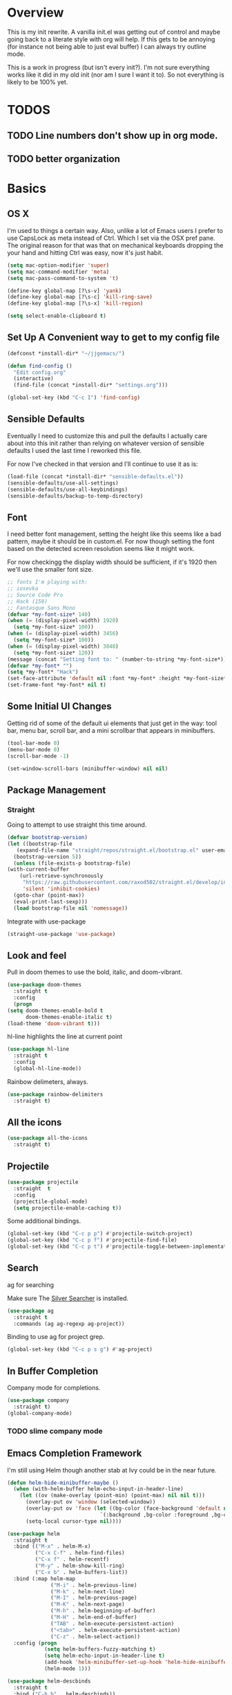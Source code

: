 * Overview
This is my init rewrite. A vanilla init.el was getting out of control and
maybe going back to a literate style with org will help. If this gets to be
annoying (for instance not being able to just eval buffer) I can always try
outline mode.

This is a work in progress (but isn't every init?). I'm not sure everything works like it did in my old
init (nor am I sure I want it to). So not everything is likely to be 100% yet.

* TODOS
** TODO Line numbers don't show up in org mode.
** TODO better organization

* Basics
** OS X
   I'm used to things a certain way. Also, unlike a lot of Emacs users I
   prefer to use CapsLock as meta instead of Ctrl. Which I set via the
   OSX pref pane. The original reason for that was that on mechanical
   keyboards dropping the your hand and hitting Ctrl was easy, now it's
   just habit.

  #+begin_src emacs-lisp
    (setq mac-option-modifier 'super)
    (setq mac-command-modifier 'meta)
    (setq mac-pass-command-to-system 't)

    (define-key global-map [?\s-v] 'yank)
    (define-key global-map [?\s-c] 'kill-ring-save)
    (define-key global-map [?\s-x] 'kill-region)

    (setq select-enable-clipboard t)
  #+end_src
** Set Up A Convenient way to get to my config file
  #+begin_src emacs-lisp
    (defconst *install-dir* "~/jjgemacs/")

    (defun find-config ()
      "Edit config.org"
      (interactive)
      (find-file (concat *install-dir* "settings.org")))

    (global-set-key (kbd "C-c I") 'find-config)
  #+end_src

** Sensible Defaults
   Eventually I need to customize this and pull the defaults I actually
   care about into this init rather than relying on whatever version of
   sensible defaults I used the last time I reworked this file.

   For now I've checked in that version and I'll continue to use it as is:

  #+begin_src emacs-lisp
    (load-file (concat *install-dir* "sensible-defaults.el"))
    (sensible-defaults/use-all-settings)
    (sensible-defaults/use-all-keybindings)
    (sensible-defaults/backup-to-temp-directory)
  #+end_src
** Font

   I need better font management, setting the height like this seems like a bad
   pattern, maybe it should be in custom.el. For now though setting the font
   based on the detected screen resolution seems like it might work.

   For now checkingg the display width should be sufficient, if it's 1920 then
   we'll use the smaller font size.

#+begin_src emacs-lisp :results silent
  ;; fonts I'm playing with:
  ;; iosevka
  ;; Source Code Pro
  ;; Hack (150)
  ;; Fantasque Sans Mono
  (defvar *my-font-size* 140)
  (when (= (display-pixel-width) 1920)
    (setq *my-font-size* 100))
  (when (= (display-pixel-width) 3456)
    (setq *my-font-size* 100))
  (when (= (display-pixel-width) 3840)
    (setq *my-font-size* 120))
  (message (concat "Setting font to: " (number-to-string *my-font-size*)))
  (defvar *my-font* "")
  (setq *my-font* "Hack")
  (set-face-attribute 'default nil :font *my-font* :height *my-font-size*)
  (set-frame-font *my-font* nil t)
#+end_src

** Some Initial UI Changes

   Getting rid of some of the default ui elements that just get in the way: tool
   bar, menu bar, scroll bar, and a mini scrollbar that appears in minibuffers.

  #+begin_src emacs-lisp
    (tool-bar-mode 0)
    (menu-bar-mode 0)
    (scroll-bar-mode -1)

    (set-window-scroll-bars (minibuffer-window) nil nil)
  #+end_src

** Package Management
*** Straight
    Going to attempt to use straight this time around.

  #+begin_src emacs-lisp
    (defvar bootstrap-version)
    (let ((bootstrap-file
	   (expand-file-name "straight/repos/straight.el/bootstrap.el" user-emacs-directory))
	  (bootstrap-version 5))
      (unless (file-exists-p bootstrap-file)
	(with-current-buffer
	    (url-retrieve-synchronously
	     "https://raw.githubusercontent.com/raxod502/straight.el/develop/install.el"
	     'silent 'inhibit-cookies)
	  (goto-char (point-max))
	  (eval-print-last-sexp)))
      (load bootstrap-file nil 'nomessage))
  #+end_src

  Integrate with use-package

  #+begin_src emacs-lisp
    (straight-use-package 'use-package)
  #+end_src

** Look and feel
   Pull in doom themes to use the bold, italic, and doom-vibrant.

  #+begin_src emacs-lisp
    (use-package doom-themes
      :straight t
      :config
      (progn
	(setq doom-themes-enable-bold t
	      doom-themes-enable-italic t)
	(load-theme 'doom-vibrant t)))
  #+end_src

  hl-line highlights the line at current point

  #+begin_src emacs-lisp
    (use-package hl-line
      :straight t
      :config
      (global-hl-line-mode))
  #+end_src

  Rainbow delimeters, always.

  #+begin_src emacs-lisp
    (use-package rainbow-delimiters
      :straight t)
  #+end_src
** All the icons
#+begin_src emacs-lisp
  (use-package all-the-icons
    :straight t)
#+end_src
** Projectile
#+begin_src emacs-lisp
  (use-package projectile
    :straight  t
    :config
    (projectile-global-mode)
    (setq projectile-enable-caching t))
#+end_src

Some additional bindings.
#+begin_src emacs-lisp
  (global-set-key (kbd "C-c p p") #'projectile-switch-project)
  (global-set-key (kbd "C-c p f") #'projectile-find-file)
  (global-set-key (kbd "C-c p t") #'projectile-toggle-between-implementation-and-test)
#+end_src
** Search
ag for searching

Make sure The [[https://github.com/ggreer/the_silver_searcher][Silver Searcher]] is installed.
#+begin_src emacs-lisp
  (use-package ag
    :straight t
    :commands (ag ag-regexp ag-project))
#+end_src

Binding to use ag for project grep.
#+begin_src emacs-lisp
(global-set-key (kbd "C-c p s g") #'ag-project)
#+end_src
** In Buffer Completion
Company mode for completions.
#+begin_src emacs-lisp
  (use-package company
    :straight t)
  (global-company-mode)
#+end_src

*** TODO slime company mode
** Emacs Completion Framework
I'm still using Helm though another stab at Ivy could be in the near future.
#+begin_src emacs-lisp
  (defun helm-hide-minibuffer-maybe ()
    (when (with-helm-buffer helm-echo-input-in-header-line)
      (let ((ov (make-overlay (point-min) (point-max) nil nil t)))
        (overlay-put ov 'window (selected-window))
        (overlay-put ov 'face (let ((bg-color (face-background 'default nil)))
                                `(:background ,bg-color :foreground ,bg-color)))
        (setq-local cursor-type nil))))

  (use-package helm
    :straight t
    :bind (("M-x" . helm-M-x)
           ("C-x C-f" . helm-find-files)
           ("C-x f" . helm-recentf)
           ("M-y" . helm-show-kill-ring)
           ("C-x b" . helm-buffers-list))
    :bind (:map helm-map
                ("M-i" . helm-previous-line)
                ("M-k" . helm-next-line)
                ("M-I" . helm-previous-page)
                ("M-K" . helm-next-page)
                ("M-h" . helm-beginning-of-buffer)
                ("M-H" . helm-end-of-buffer)
                ("TAB" . helm-execute-persistent-action)
                ("<tab>" . helm-execute-persistent-action)
                ("C-z" . helm-select-action))
    :config (progn
              (setq helm-buffers-fuzzy-matching t)
              (setq helm-echo-input-in-header-line t)
              (add-hook 'helm-minibuffer-set-up-hook 'helm-hide-minibuffer-maybe)
              (helm-mode 1)))

  (use-package helm-descbinds
    :straight t
    :bind ("C-h b" . helm-descbinds))

  (use-package helm-swoop
    :straight t
    :bind (("M-m" . helm-swoop)
           ("M-M" . helm-swoop-back-to-last-point))
    :init
    (bind-key "M-m" 'helm-swoop-from-isearch isearch-mode-map))

  (use-package helm-ag
    :straight helm-ag
    :bind ("M-p" . helm-projectile-ag)
    :commands (helm-ag helm-projectile-ag)
    :init (setq helm-ag-insert-at-point 'symbol
                helm-ag-command-option "--path-to-ignore ~/.agignore"))

   (use-package helm-company
     :straight t)

  (use-package helm-projectile
    :straight t
    :config
    (helm-projectile-on))
#+end_src
** Dashboard
I don't really end up using the dashboard, but I'm going to keep it for now.
#+begin_src emacs-lisp
  (use-package dashboard
    :straight t
    :config
    (dashboard-setup-startup-hook)
    (setq dashboard-set-heading-icons t)
    (setq dashboard-set-file-icons t)
    (setq dashboard-items '((recents . 5)
                            (projects . 10)
                            (bookmarks . 5))))
#+end_src
** Key Chord mode
Key chord lets me define quick key presses to call functions. This just pulls in
the package, there will be a `key-chord-define-global` in the appropriate
sections.

#+begin_src emacs-lisp
  (use-package key-chord
    :straight t
    :config (key-chord-mode 1))
#+end_src
** Popwin
Popwin handles the annoying pop up buffers.
#+begin_src emacs-lisp
  (use-package popwin
    :straight t
    :config
    (setq display-buffer-alist '((popwin:display-buffer-condition popwin:display-buffer-action))))
#+end_src
** Modeline
*** Doom modeline
#+begin_src emacs-lisp
  (use-package doom-modeline
    :straight t
    :hook (after-init . doom-modeline-mode)
    :init
    (setq doom-modeline-minor-modes (featurep 'minions)))
#+end_src
*** Minions
Provides a dropdown menu in the modeline.
#+begin_src emacs-lisp
  (use-package minions
    :straight t
    :config (minions-mode 1))
#+end_src
** Journal
I keep starting and stopping journals, but it's just a good damn idea for work
so trying again.
#+begin_src emacs-lisp
  (defun get-journal-file-yesterday ()
    "Gets filename for yesterday's journal entry."
    (let* ((yesterday (time-subtract (current-time) (days-to-time 1)))
           (daily-name (format-time-string "%Y%m%d" yesterday)))
      (expand-file-name (concat org-journal-dir daily-name))))

  (defun journal-file-yesterday ()
    "Creates and load a file based on yesterday's date."
    (interactive)
    (find-file (get-journal-file-yesterday)))

  (use-package org-journal
    :straight t
    :bind (("C-c t" . org-journal-new-entry)
           ("C-c y" . journal-file-yesterday))
    :custom
    (org-journal-dir "~/.journal/")
    (org-journal-file-format "%Y%m%d")
    (org-journal-date-format "%e %b %Y (%A)")
    (org-journal-time-format ""))
#+end_src
** Misc
A bunch of stuff that was sitting around loose in my old init. I should review
these to see what should stay and what shouldn't.

#+begin_src emacs-lisp
  (save-place-mode 1)
  (set-default 'truncate-lines 1)
  (setq ring-bell-function 'ignore)
  (winner-mode t)
  (blink-cursor-mode -1)

  (add-hook 'prog-mode-hook 'display-line-numbers-mode)
  (setq fci-rule-column 100)
#+end_src

*** Paren mode with better highlighting
I'm not sure this is even strictly necessary but since it was in the old init
I'll keep it.
#+begin_src emacs-lisp
  (require 'paren)
  ;;(set-face-background 'show-paren-match "#aaaaaa")
  (set-face-foreground 'show-paren-match "#f54949")
  (set-face-attribute 'show-paren-match nil :weight 'extra-bold)
#+end_src

*** Backup and Save Management
Why did I do this? I don't know, but I don't want to get rid of it until I
remember.
#+begin_src emacs-lisp
  (setq backup-directory-alist
        `((".*" . ,temporary-file-directory)))
  (setq auto-save-file-name-transforms
        `((".*", temporary-file-directory t)))
#+end_src
*** Don't use tabs
#+begin_src emacs-lisp
  (setq-default indent-tabs-mode nil)
#+end_src
*** Expand Region
#+begin_src emacs-lisp
  (use-package expand-region
    :straight t
    :bind ("M-@" . er/expand-region))
#+end_src
* General Tools
** Treemacs
#+begin_src emacs-lisp
  (use-package treemacs
    :straight t
    :defer t
    :bind
    (:map global-map
           ("M-0"       . treemacs-select-window)
           ("C-x t t"   . treemacs)))
#+end_src

** Restclient Mode
Can't live without restclient mode, way too useful.

#+begin_src emacs-lisp
  (use-package restclient
    :straight (restclient :type git :host github :repo "pashky/restclient.el"))
#+end_src

Restclient jq doesn't come with the package in melpa so we need a separate recipe for that.

#+begin_src emacs-lisp
  (use-package restclient-jq
    :straight (restclient-jq :type git :host github :repo "pashky/restclient.el"))
#+end_src

#+begin_src emacs-lisp
  (add-to-list 'auto-mode-alist '("\\.restclient\\'" . restclient-mode))
#+end_src
** Ace Window
Window switching made easy via Ace Window.

#+begin_src emacs-lisp
  (use-package ace-window
    :straight t)
  (setq aw-keys '(?a ?s ?d ?f ?g ?h ?j ?k ?l))

  (key-chord-define-global "qq" 'ace-select-window)
#+end_src

Replace the normal window switch with ace-select window.

#+begin_src emacs-lisp :results silent
(global-set-key (kbd "C-x o") 'ace-select-window)
#+end_src

#+RESULTS:
: ace-select-window

** Org Mode

   First things first, require org tempo to get the easy templates back. This
   enables stuff like '<s tab' to create source blocks. Not sure when this
   changed so I'm going to make the check below 27.2.

  #+begin_src emacs-lisp
    (when (version<= "27.1" emacs-version)
        (require 'org-tempo))
  #+end_src

  Org bullets please.
  #+begin_src emacs-lisp
    (use-package org-bullets
      :straight t
      :config
      (add-hook 'org-mode-hook #'org-bullets-mode))
  #+end_src

  Same here, when I'm on emacs <= 27.2 this doesn't work.

  #+begin_src emacs-lisp
    (when (version<= "27.1" emacs-version)
        (add-hook 'org-mode-hook 'org-indent-mode))
  #+end_src

  Org Babel setup. I haven't checked that all these work when moving to this new
  init. Also that ob-restclient load can probably be handle better.

  #+begin_src emacs-lisp
    (use-package ob-kotlin
      :straight (ob-kotlin :type git :host github :repo "zweifisch/ob-kotlin"))
  #+end_src

  #+begin_src emacs-lisp
    (use-package ob-typescript
      :straight t)
  #+end_src
  #+begin_src emacs-lisp

    (use-package ob-go
    :straight t)
      ;; TODO TEMPORARY I need a solution for managing non-package elisp files
    ;; this requires manually putting the restclient code in the search path
    ;; TODO this can probably be a gitsubmodule ... hey change this to use straight
    (load-file (concat *install-dir* "ob-restclient.el"))
    (require 'ob-restclient)
    (require 'ob-go)
    (require 'ob-clojure)
    (require 'ob-js)
    (require 'ob-groovy)
    (require 'ob-kotlin)
    (require 'ob-typescript)

    (with-eval-after-load 'org
      (org-babel-do-load-languages 'org-babel-load-languages
                                                           '((shell		.	t)
                                                             (lisp		.	t)
                                                             (clojure	.	t)
                                                             (sql		.	t)
                                                             (python	.	t)
                                                             (go		.	t)
                                                             (sql           .       t)
                                                             (kotlin        .       t)
                                                             (typescript    .       t)
                                                             (scheme        .       t)
                                                             (js		.	t)
                                                             (restclient	.	t)
                                                             (groovy        .       t))))

    (setq org-babel-clojure-backend 'cider)

  #+end_src

  #+RESULTS:
  : cider

*** Logging done in org mode
#+begin_src emacs-lisp
  (setq org-log-done 'time)
#+end_src

*** Ob async
#+begin_src emacs-lisp
  (use-package ob-async
    :straight (ob-async :type git :host github :repo "astahlman/ob-async"))
#+end_src
** Magit
#+begin_src emacs-lisp
  (use-package magit
    :straight t
    :bind (("C-x g" . magit-status)))
#+end_src

Controlling how magit status opens.
#+begin_src emacs-lisp
  (setq magit-display-buffer-function
        (lambda (buffer)
          (display-buffer
           buffer (if (and (derived-mode-p 'magit-mode)
                           (memq (with-current-buffer buffer major-mode)
                                 '(magit-process-mode
                                   magit-revision-mode
                                   magit-diff-mode
                                   magit-stash-mode
                                   magit-status-mode)))
                      nil
                    '(display-buffer-same-window)))))
#+end_src
** Git Gutter
#+begin_src emacs-lisp
  (use-package git-gutter+
    :straight t
    :init (global-git-gutter+-mode))
#+end_src
** Exec path from shell
Use the system env variables in Emacs.

#+begin_src emacs-lisp
  (use-package exec-path-from-shell
    :straight t
    :config
    (when (memq window-system '(mac ns x))
      (exec-path-from-shell-initialize)))
#+end_src

** Which Key
Gives you that pop up showing completions for partially entered commands.
#+begin_src emacs-lisp
  (use-package which-key
   :straight t)
  (which-key-mode)
  (which-key-setup-minibuffer)
#+end_src

** Avy
Jump around the buffer by key press.

#+begin_src emacs-lisp
  (use-package avy
    :straight t
    :bind (("C-'" . avy-goto-char-timer)
           ("C-:" . avy-goto-line)))

  (key-chord-define-global "sf" 'avy-goto-char-2)
#+end_src
** Midnight Mode
Runs the CleanBufferList but can run arbitrary code.
#+begin_src emacs-lisp
  (require 'midnight)
  (midnight-delay-set 'midnight-delay "12:00am")
#+end_src
** YA Snippet
I included ya snippet in my last config, but never really dug in. Keeping it
because I'm pretty sure it'll be useful.
#+begin_src emacs-lisp
  (use-package yasnippet
    :straight t
    :config
    (yas-global-mode 1))
#+end_src
** Deft
Not sure I want to use this anymore but I'm going to keep it for now.
#+begin_src emacs-lisp
  (use-package deft
    :straight t
    :config
    (setq deft-directory "~/notes")
    (setq def-recursive t)
    (setq deft-auto-save-interval 300.0)
    (setq deft-org-mode-title-prefix t)
    (setq deft-use-filename-as-title t)
    (setq deft-default-extension "org"))
#+end_src
** Ox Hugo
I was using this to manage my blog, which still exists, but since I didn't take
good notes on how I ran it I need to come back to this and make sure everything
still works.
#+begin_src emacs-lisp
  (use-package ox-hugo
    :straight t
    :after ox)
#+end_src
** How Do You
This is supposed to help you search across the various SO type sites to get
answers. I should use it more or delete it.
#+begin_src emacs-lisp
  (use-package howdoyou
    :straight t)
#+end_src
** Free Keys
Shows what key bindings are open in a particular mode.

#+begin_src emacs-lisp
  (use-package free-keys
    :straight t)
#+end_src
** Docker
#+begin_src emacs-lisp
  (use-package dockerfile-mode
    :straight t
    :mode "\\Dockerfile*//")
#+end_src
** Col-Highlight
Working with yaml is a pain in the ass without this:
Might drop this...
#+begin_src emacs-lisp
  (use-package col-highlight
    :straight (col-highlight :type git :host github :repo "emacsmirror/col-highlight"))
#+end_src

** Highlight indentation
#+begin_src emacs-lisp
    (use-package highlight-indentation
      :straight (highlight-indentation :type git :host github :repo "antonj/Highlight-Indentation-for-Emacs")
      :config
      (set-face-background 'highlight-indentation-current-column-face "#60646b")
      (set-face-background 'highlight-indentation-face "#2c2e30"))
#+end_src

** Smart Shift
#+begin_src emacs-lisp
  (use-package smart-shift
    :straight (smart-shift :type git :host github :repo "hbin/smart-shift"))
#+end_src
** Flycheck
#+begin_src emacs-lisp
  (use-package flycheck
    :straight t)
#+end_src

** Dumb Jump
Let's give dumb jump a try again.
#+begin_src emacs-lisp
  (use-package dumb-jump
    :straight t)
#+end_src
** UUID
I'm probably going to want to implement these myself at some point but for now
leveraging a lib on github will work. Provides a variety of functions but I'm
grabbing it mainly just to insert a random uuid into a buffer.
#+begin_src emacs-lisp
  (use-package uuidgen
    :straight (uuidgen :type git :host github :repo "kanru/uuidgen-el"))
#+end_src

** AJ Toggle
#+begin_src emacs-lisp
  (defun aj-toggle-fold ()
    "Toggle fold all lines larger than indentation on current line"
    (interactive)
    (let ((col 1))
      (save-excursion
        (back-to-indentation)
        (setq col (+ 1 (current-column)))
        (set-selective-display
         (if selective-display nil (or col 1))))))
  (global-set-key [(M C i)] 'aj-toggle-fold)
#+end_src
** Indentation Inference
When working with files you didn't write you might run into other indentation
offsets, this packages is supposed to infer based on the file.

#+begin_src emacs-lisp
  (use-package dtrt-indent
    :straight (dtrt-indent :type git :host github :repo "jscheid/dtrt-indent"))
#+end_src

** My Github Cloning Tool
#+begin_src emacs-lisp :results silent
  (load (locate-user-emacs-file "github.el") nil :nomessage)
#+end_src

** My Project creation tools
#+begin_src emacs-lisp :results silent
  (load (locate-user-emacs-file "my-projects.el") nil :nomessage)
#+end_src
** ejc-sql

#+begin_src emacs-lisp :results silent
  (use-package ejc-sql
    :straight t
    :commands
    (ejc-create-connection ejc-connect ejc-set-column-width-limit)
    :init
    (setq ejc-set-rows-limit 1000
          ejc-result-table-impl 'orgtbl-mode
          nrepl-sync-request-timeout 30)
    (push 'ejc-company-backend company-backends)
    (add-hook 'ejc-sql-minor-mode-hook
              (lambda ()
                (company-mode t))))
#+end_src

#+begin_src emacs-lisp :results silent
      (defun connect-to-tw-athena ()
        (interactive)
        (ejc-create-connection "TW Athena Conn"
                               :dependencies [[com.syncron.amazonaws/simba-athena-jdbc-driver "2.0.2"]]
                               :dbtype "awsathena"
                               :classname "com.simba.athena.jdbc.Driver"
                               :subprotocol "awsathena"
                               :subname "//athena.us-east-1.amazonaws.com:443/my_database;AwsCredentialsProviderArguments=default;AwsCredentialsProviderClass=com.simba.athena.amazonaws.auth.profile.ProfileCredentialsProvider;S3OutputLocation=s3://jayg-athena-query-holder/"))
#+end_src
** libvterm
#+begin_src emacs-lisp :results silent
  (use-package vterm
    :straight t)
#+end_src
* Languages
** General
*** Smart Parens
#+begin_src emacs-lisp
  (use-package smartparens
    :straight t)

  (require 'smartparens-config)
#+end_src

Bindings that shouldn't be global but are for now.
#+begin_src emacs-lisp
  (global-set-key (kbd "C-)") 'sp-forward-slurp-sexp) ;; this shouldn't be always set but for now if it gets me going
  (global-set-key (kbd "M-s") 'sp-splice-sexp)
#+end_src
*** JSON
Extends the built in javascript mode iirc.
#+begin_src emacs-lisp
  (use-package json-mode
    :straight t)
#+end_src
*** Yaml
#+begin_src emacs-lisp
  (use-package yaml-mode
    :straight t
    :mode ("\\.ya?ml\\'" . yaml-mode))
#+end_src

Not working yet...
#+begin_src emacs-lisp
(add-hook 'yaml-mode-hook 'highlight-indentation-mode)
(add-hook 'yaml-mode-hook 'highlight-indentation-current-line-mode)
(add-hook 'yaml-mode-hook 'smart-shift-mode)
(add-hook 'yaml-mode-hook 'flycheck-mode)
#+end_src
*** Markdown
#+begin_src emacs-lisp
  (use-package markdown-mode
    :straight t
    :mode ("\\.md\\'" . markdown-mode))
#+end_src
*** LSP Mode
Installing this to experiment with Kotlin but likely to use elsewhere.
#+begin_src emacs-lisp :results silent
  (use-package lsp-mode
    :commands (lsp lsp-deferred)
    :straight t
    :init (setq lsp-keymap-prefix "C-c l")
    :custom
    (lsp-eldoc-render-all t)
    (lsp-idle-delay 0.6)
    :config (lsp-enable-which-key-integration t)
    (add-hook 'lsp-mode-hook 'lsp-ui-mode))
  #+end_src

#+begin_src emacs-lisp :results silent
  (use-package lsp-ui
    :straight t
    :commands lsp-ui-mode
    :custom
    (lsp-ui-peek-always-show t)
    (lsp-ui-sideline-show-hover t)
    (lsp-ui-doc-enable nil))
#+end_src

#+RESULTS:

*** GraphQL
#+begin_src emacs-lisp
  (use-package graphql-mode
    :straight t)
#+end_src

#+RESULTS:

Going to pull in a library I found GraphQL.el. This should let me more easily
build queries for use in resclient mode, or better yet in an org babel block.

#+begin_src emacs-lisp
  (use-package graphql
    :straight (graphql :type git :host github :repo "vermiculus/graphql.el"))
#+end_src
*** repl-toggle
Clojure has this built into Cider I guess I'll want it elsewhere. We'll set it
up for elisp since it's built in here to allow us to just push to the alist to
add other languages.
#+begin_src emacs-lisp
  (use-package repl-toggle
    :straight (repl-toggle :type git :host github :repo "tomterl/repl-toggle")
    :init
    (setq rtog/fullscreen nil)
    (setq rtog/mode-repl-alist '((emacs-lisp-mode . ielm))))
#+end_src
** Lisp
*** Slime
#+begin_src emacs-lisp
  (use-package slime
    :straight t
    :config
    (setq inferior-lisp-program "/usr/local/bin/sbcl")
    ;;(setq slime-contribs '(slime-fancy slime-asdf)) ;;taking out temporarily for clisp
    (setq slime-lisp-implementations
          '((sbcl ("/usr/local/bin/sbcl"))
            (clisp ("/usr/local/bin/clisp")))))
#+end_src

*** Lisp hooks
#+begin_src emacs-lisp
  (add-hook 'lisp-mode-hook #'rainbow-delimiters-mode)
  (add-hook 'lisp-mode-hook #'smartparens-mode)
  (add-hook 'lisp-mode-hook #'turn-on-smartparens-strict-mode)
  (add-hook 'lisp-mode-hook #'eldoc-mode)
  (add-hook 'lisp-mode-hook #'subword-mode)
#+end_src
*** Slime Hooks
#+begin_src emacs-lisp
  (add-hook 'slime-repl-mode-hook #'rainbow-delimiters-mode)
  (add-hook 'slime-repl-mode-hook #'smartparens-mode)
  (add-hook 'slime-repl-mode-hook #'turn-on-smartparens-strict-mode)
#+end_src
** Scheme
#+begin_src emacs-lisp
  (use-package geiser
    :straight t
    :custom
      (geiser-active-implementations '(guile mit))
      (geiser-set-default-implementation 'mit))
#+end_src

#+begin_src emacs-lisp
  (add-hook 'scheme-mode-hook #'rainbow-delimiters-mode)
  (add-hook 'scheme-mode-hook #'smartparens-mode)
  (add-hook 'scheme-mode-hook #'turn-on-smartparens-strict-mode)
#+end_src

** Racket
I'm not sure yet if I want to use racket-more or just plug racket into geiser.
From what I've read geiser gives a more SLIME like experience (which I'm used
to) but I'm going to take a crack and racket-mode as well.

#+begin_src emacs-lisp :results silent
  (use-package racket-mode
    :straight t)
#+end_src

#+begin_src emacs-lisp :results silent
  (add-hook 'racket-mode-hook #'smartparens-mode)
  (add-hook 'racket-mode-hook #'rainbow-delimiters-mode)
  (add-hook 'racket-mode-hook #' turn-on-smartparens-strict-mode)
#+end_src
** Elisp
*** Hooks
#+begin_src emacs-lisp
  (add-hook 'emacs-lisp-mode-hook #'smartparens-mode)
  (add-hook 'emacs-lisp-mode-hook #'rainbow-delimiters-mode)
  (add-hook 'emacs-lisp-mode-hook #'turn-on-smartparens-strict-mode)
  (add-hook 'emacs-lisp-mode-hook #'eldoc-mode)
  (add-hook 'eval-expression-minibuffer-setup-hook #'eldoc-mode)
  (add-hook 'eval-expression-minibuffer-setup-hook #'smartparens-mode)
  (add-hook 'emacs-lisp-mode-hook #'subword-mode)
#+end_src
** Clojure
Clojure mode.
#+begin_src emacs-lisp
  (use-package clojure-mode
    :straight t
    :config
    (add-hook 'clojure-mode-hook #'smartparens-mode)
    (add-hook 'clojure-mode-hook #'subword-mode)
    (add-hook 'clojure-mode-hook #'rainbow-delimiters-mode)
    (add-hook 'clojure-mode-hook #'turn-on-smartparens-mode)
    (add-hook 'clojure-mode-hook #'turn-on-smartparens-strict-mode))
#+end_src

Gotta have cider.
#+begin_src emacs-lisp
  (use-package cider
    :straight t
    :config
    (setq nrepl-log-messages t)
  (add-hook 'cider-mode-hook #'eldoc-mode)
  (add-hook 'cider-repl-mode-hook #'eldoc-mode)
  (add-hook 'cider-repl-mode-hook #'smartparens-mode)
  (add-hook 'clojure-mode-hook #'rainbow-delimiters-mode)
  (add-hook 'clojure-mode-hook #'turn-on-smartparens-strict-mode))
#+end_src

clj-refactor
#+begin_src emacs-lisp
  (use-package clj-refactor
    :straight t)

  (defun my-clj-refactor-hook ()
    (clj-refactor-mode 1)
    (yas-minor-mode 1)
    (cljr-add-keybindings-with-prefix "C-c C-m"))

  (add-hook 'clojure-mode-hook #'my-clj-refactor-hook)
#+end_src

I'm leaving out flycheck for now, I used to use joker but I'm not sure it's
necessary.
** Groovy
I haven't used Groovy since waaaaay back other than in Jenkinsfiles.
*** Groovy Mode
#+begin_src emacs-lisp
  (use-package groovy-mode
    :straight t
    :config
    (add-to-list 'auto-mode-alist '("Jenkinsfile" . groovy-mode)))
#+end_src
** Golang
*** Imported from original init.. untested
#+begin_src emacs-lisp
  (defun my-go-mode-hook ()
    ;; Call Gofmt before saving
    (add-hook 'before-save-hook 'gofmt-before-save)
     (if (not (string-match "go" compile-command))
        (set (make-local-variable 'compile-command)
             "go build -v && go test -v && go vet")))

  (defun auto-complete-for-go ()
    (auto-complete-mode 1))

  (use-package go-mode
    :straight t
    :config
    (add-hook 'go-mode-hook 'my-go-mode-hook)
    (add-hook 'go-mode-hook 'auto-complete-for-go))
#+end_src

** Kotlin
Experimental, not sure if Kotlin is worth taking a run at in emacs or not with
IntelliJ having first class support :/.
#+begin_src emacs-lisp
  (use-package kotlin-mode
    :straight t
    :hook (kotlin-mode . lsp-deferred))
#+end_src

** Typescript
Require's lsp server for typescript.
npm install -g typescript-language-server
#+begin_src emacs-lisp
    (use-package typescript-mode
      :mode "\\.tsx?\\'"
      :straight t
      :hook (typescript-mode . lsp-deferred) ;; does this work correctly?
      :config (setq typescript-indent-level 2)
      :init
      (add-hook 'typerscript-mode-hook #'smartparens-mode)
      (add-hook 'typescript-mode-hook  #'turn-on-smartparens-strict-mode)
      (add-hook 'typescript-mode-hook (lambda ()
                                        (local-set-key (kbd "C-c C-z") 'rtog/goto-buffer-fun)))
  )
#+end_src

# TODO add raw js crap
# nodejs-repl
# run ts handles js and ts?

Parse ansi escape codes:

#+begin_src emacs-lisp
  (require 'ansi-color)
  (defun colorize-compilation-buffer ()
    (ansi-color-apply-on-region compilation-filter-start (point-max)))
  (add-hook 'compilation-filter-hook 'colorize-compilation-buffer)
#+end_src

Pop to repl, depends on the pop-to-repl package set up above.

#+begin_src emacs-lisp
  (push '(typescript-mode . run-ts) rtog/mode-repl-alist)
#+end_src

#+begin_src emacs-lisp
  (use-package ts-comint
    :straight t
    :init
    (add-hook 'typescript-mode-hook
              (lambda ()
                (local-set-key (kbd "C-x C-e") 'ts-send-last-sexp)
                (local-set-key (kbd "C-M-x") 'ts-send-last-sexp-and-go)
                (local-set-key (kbd "C-c b") 'ts-send-buffer)
                (local-set-key (kbd "C-c C-b") 'ts-send-buffer-and-go)
                (local-set-key (kbd "C-c l") 'ts-load-file-and-go))))
#+end_src

** Python

I guess python mode comes pre-installed with emacs? Not sure whether to try an
LSP solution or Elpy, Elply for now.

#+begin_src emacs-lisp :results silent
  (use-package elpy
    :straight t
    :init
    (elpy-enable)
    (setq elpy-rpc-python-command "python3")
    (setq elpy-rpc-virtualenv-path 'current)
    )
#+end_src

** C/C++

#+begin_src emacs-lisp :results silent
  (setq company-clang-executable "clang-11")
#+end_src

** Rust

Rust is installed in the usual way via the rust up site. For now I'm trying the lsp mode for rust as detailed here: https://robert.kra.hn/posts/2021-02-07_rust-with-emacs/

I clone the rust-analyzer projects into my usual directory structure ~/development/org/project, so in this case ~/development/rust-analyzer/rustanalyzer.

*** Rustic

#+begin_src emacs-lisp :results silent
  (use-package rustic
    :straight t
    :bind (:map rustic-mode-map
                ("M-j" . lsp-ui-imenu)
                ("M-?" . lsp-find-references)
                ("C-c C-c l" . flycheck-list-erros)
                ("C-c C-c a" . lsp-execute-code-action)
                ("C-c C-c r" . lsp-rename)
                ("C-c C-c q" . lsp-workspace-restart)
                ("C-c C-c Q" . lsp-workspace-shutdown)
                ("C-c C-c s" . lsp-rust-analyzer-status))
    :hook (rustic-mode . lsp-deferred)
    :custom
      (lsp-rust-analyzer-cargo-watch-command "clippy")
    :config
    (setq rustic-format-on-save t)
    (add-hook 'rustic-mode-hook 'rk/rustic-mode-hook))

  (defun rk/rustic-mode-hook ()
    ;; so that run C-c C-c C-r works without having to confirm, but don't try to
    ;; save rust buffers that are not file visiting. Once
    ;; https://github.com/brotzeit/rustic/issues/253 has been resolved this should
    ;; no longer be necessary.
    (when buffer-file-name
      (setq-local buffer-save-without-query t)))
#+end_src

*** Rustic hooks

#+begin_src emacs-lisp :results silent
    (add-hook 'rustic-mode-hook #'rainbow-delimiters-mode)
    (add-hook 'rustic-mode-hook #'smartparens-mode)
    (add-hook 'rustic-mode-hook #'turn-on-smartparens-strict-mode)
#+end_src

#+RESULTS:

* Misc Functions
** xml format function (stolen from Chris Gore)
#+begin_src emacs-lisp
  (defun xml-format ()
    (interactive)
    (save-excursion
      (shell-command-on-region
       (mark) (point)
       "xmllint --format --encode utf-8 -"
       (buffer-name) t)))
#+end_src

** decode a jwt token
#+begin_src emacs-lisp
  (defun decode-jwt ()
    (interactive)
    (let ((new-buff (get-buffer-create "decoded-jwt.js")))
      (save-excursion
        (shell-command-on-region
         (mark) (point)
         "jq -R 'split(\".\") | .[1] | @base64d | fromjson'"
         new-buff)
        (with-current-buffer new-buff
          (funcall 'javascript-mode))
        (switch-to-buffer new-buff))))
#+end_src

** open multiple eshell buffers
#+begin_src emacs-lisp
  ;; taken from here: https://wwvw.emacswiki.org/emacs/EshellMultipleEshellBuffers#:~:text=Multi%2Deshell,-multi%2Deshell.&text=It%20maintains%20a%20ring%20of,buffer%20in%20the%20shell%20ring.
  (defun eshell-new ()
    "Open a new instance of eshell."
    (interactive)
    (eshell 'N))
#+end_src

** Reading .env files
My current company makes use of .env files so having some functions to read them
in easily is useful. I'll come back and add code to toss out blank lines and
comment lines (starting with '#' later). This is my quick and dirty solution to
get existing env file data.

If this gets any more complicated I'll move it into its own package.

#+begin_src emacs-lisp
  (defun read-lines (path)
    (with-temp-buffer
      (insert-file-contents path)
      (split-string (buffer-string) "\n" t)))

  (defun env-var->alist-pair (string)
    "Takes a string of the form `var=val` and turns it into an
    alist pair''"
    (split-string string "=" t))

  (defun read-env-from-dotenv (dotenv-file var)
    "Returns a specific var from a .env file."
    (car
     (cdr
      (assoc var
             (mapcar (lambda (x)
                       (env-var->alist-pair x))
                     (read-lines dotenv-file))))))

#+end_src

* Keep Custom out of this file
This should keep anything handled by customize out of this file.
#+begin_src emacs-lisp
  (setq custom-file (concat *install-dir* "custom.el"))
  (load custom-file)
#+end_src

